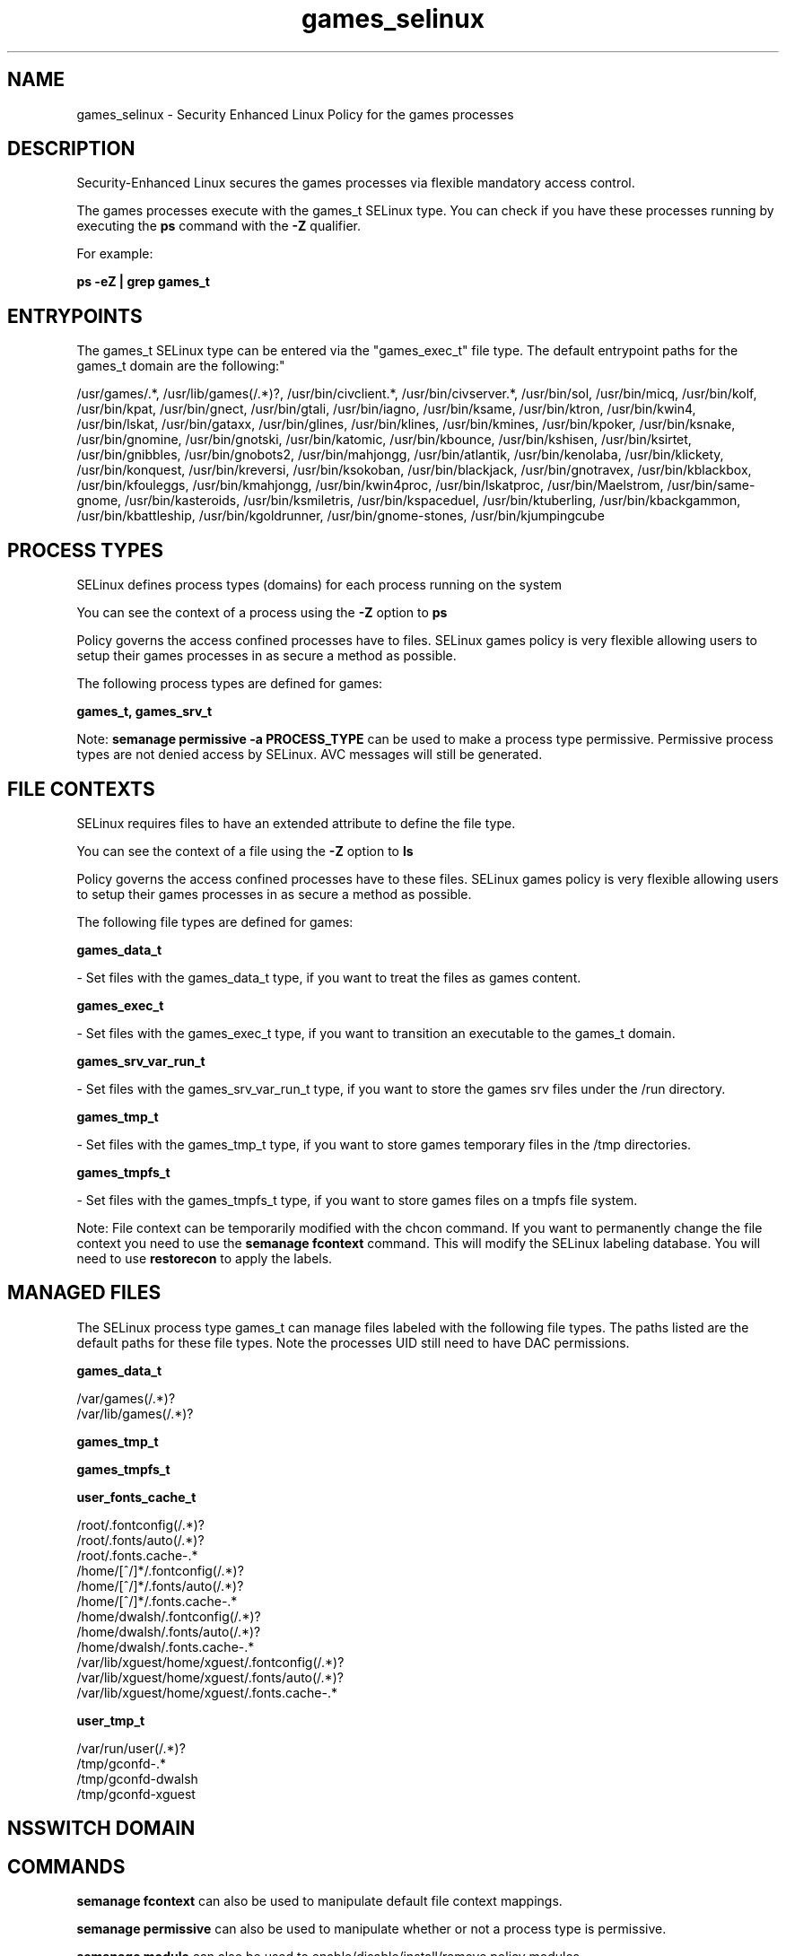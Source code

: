 .TH  "games_selinux"  "8"  "12-11-01" "games" "SELinux Policy documentation for games"
.SH "NAME"
games_selinux \- Security Enhanced Linux Policy for the games processes
.SH "DESCRIPTION"

Security-Enhanced Linux secures the games processes via flexible mandatory access control.

The games processes execute with the games_t SELinux type. You can check if you have these processes running by executing the \fBps\fP command with the \fB\-Z\fP qualifier.

For example:

.B ps -eZ | grep games_t


.SH "ENTRYPOINTS"

The games_t SELinux type can be entered via the "games_exec_t" file type.  The default entrypoint paths for the games_t domain are the following:"

/usr/games/.*, /usr/lib/games(/.*)?, /usr/bin/civclient.*, /usr/bin/civserver.*, /usr/bin/sol, /usr/bin/micq, /usr/bin/kolf, /usr/bin/kpat, /usr/bin/gnect, /usr/bin/gtali, /usr/bin/iagno, /usr/bin/ksame, /usr/bin/ktron, /usr/bin/kwin4, /usr/bin/lskat, /usr/bin/gataxx, /usr/bin/glines, /usr/bin/klines, /usr/bin/kmines, /usr/bin/kpoker, /usr/bin/ksnake, /usr/bin/gnomine, /usr/bin/gnotski, /usr/bin/katomic, /usr/bin/kbounce, /usr/bin/kshisen, /usr/bin/ksirtet, /usr/bin/gnibbles, /usr/bin/gnobots2, /usr/bin/mahjongg, /usr/bin/atlantik, /usr/bin/kenolaba, /usr/bin/klickety, /usr/bin/konquest, /usr/bin/kreversi, /usr/bin/ksokoban, /usr/bin/blackjack, /usr/bin/gnotravex, /usr/bin/kblackbox, /usr/bin/kfouleggs, /usr/bin/kmahjongg, /usr/bin/kwin4proc, /usr/bin/lskatproc, /usr/bin/Maelstrom, /usr/bin/same-gnome, /usr/bin/kasteroids, /usr/bin/ksmiletris, /usr/bin/kspaceduel, /usr/bin/ktuberling, /usr/bin/kbackgammon, /usr/bin/kbattleship, /usr/bin/kgoldrunner, /usr/bin/gnome-stones, /usr/bin/kjumpingcube
.SH PROCESS TYPES
SELinux defines process types (domains) for each process running on the system
.PP
You can see the context of a process using the \fB\-Z\fP option to \fBps\bP
.PP
Policy governs the access confined processes have to files.
SELinux games policy is very flexible allowing users to setup their games processes in as secure a method as possible.
.PP
The following process types are defined for games:

.EX
.B games_t, games_srv_t
.EE
.PP
Note:
.B semanage permissive -a PROCESS_TYPE
can be used to make a process type permissive. Permissive process types are not denied access by SELinux. AVC messages will still be generated.

.SH FILE CONTEXTS
SELinux requires files to have an extended attribute to define the file type.
.PP
You can see the context of a file using the \fB\-Z\fP option to \fBls\bP
.PP
Policy governs the access confined processes have to these files.
SELinux games policy is very flexible allowing users to setup their games processes in as secure a method as possible.
.PP
The following file types are defined for games:


.EX
.PP
.B games_data_t
.EE

- Set files with the games_data_t type, if you want to treat the files as games content.


.EX
.PP
.B games_exec_t
.EE

- Set files with the games_exec_t type, if you want to transition an executable to the games_t domain.


.EX
.PP
.B games_srv_var_run_t
.EE

- Set files with the games_srv_var_run_t type, if you want to store the games srv files under the /run directory.


.EX
.PP
.B games_tmp_t
.EE

- Set files with the games_tmp_t type, if you want to store games temporary files in the /tmp directories.


.EX
.PP
.B games_tmpfs_t
.EE

- Set files with the games_tmpfs_t type, if you want to store games files on a tmpfs file system.


.PP
Note: File context can be temporarily modified with the chcon command.  If you want to permanently change the file context you need to use the
.B semanage fcontext
command.  This will modify the SELinux labeling database.  You will need to use
.B restorecon
to apply the labels.

.SH "MANAGED FILES"

The SELinux process type games_t can manage files labeled with the following file types.  The paths listed are the default paths for these file types.  Note the processes UID still need to have DAC permissions.

.br
.B games_data_t

	/var/games(/.*)?
.br
	/var/lib/games(/.*)?
.br

.br
.B games_tmp_t


.br
.B games_tmpfs_t


.br
.B user_fonts_cache_t

	/root/\.fontconfig(/.*)?
.br
	/root/\.fonts/auto(/.*)?
.br
	/root/\.fonts\.cache-.*
.br
	/home/[^/]*/\.fontconfig(/.*)?
.br
	/home/[^/]*/\.fonts/auto(/.*)?
.br
	/home/[^/]*/\.fonts\.cache-.*
.br
	/home/dwalsh/\.fontconfig(/.*)?
.br
	/home/dwalsh/\.fonts/auto(/.*)?
.br
	/home/dwalsh/\.fonts\.cache-.*
.br
	/var/lib/xguest/home/xguest/\.fontconfig(/.*)?
.br
	/var/lib/xguest/home/xguest/\.fonts/auto(/.*)?
.br
	/var/lib/xguest/home/xguest/\.fonts\.cache-.*
.br

.br
.B user_tmp_t

	/var/run/user(/.*)?
.br
	/tmp/gconfd-.*
.br
	/tmp/gconfd-dwalsh
.br
	/tmp/gconfd-xguest
.br

.SH NSSWITCH DOMAIN

.SH "COMMANDS"
.B semanage fcontext
can also be used to manipulate default file context mappings.
.PP
.B semanage permissive
can also be used to manipulate whether or not a process type is permissive.
.PP
.B semanage module
can also be used to enable/disable/install/remove policy modules.

.PP
.B system-config-selinux
is a GUI tool available to customize SELinux policy settings.

.SH AUTHOR
This manual page was auto-generated using
.B "sepolicy manpage"
by Dan Walsh.

.SH "SEE ALSO"
selinux(8), games(8), semanage(8), restorecon(8), chcon(1), sepolicy(8)
